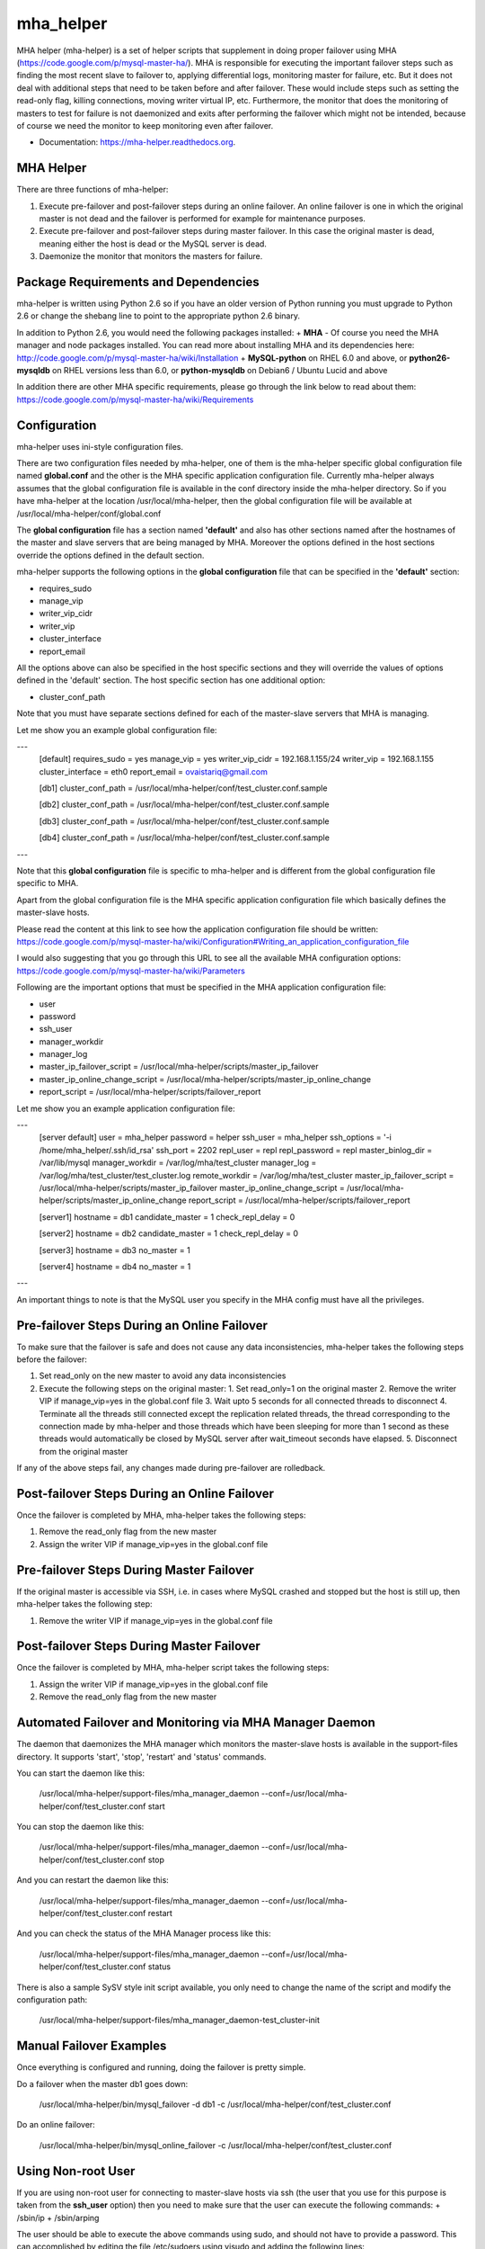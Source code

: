 ===============================
mha_helper
===============================

.. image:: https://img.shields.io/travis/ovaistariq/mha_helper.svg
        :target: https://travis-ci.org/ovaistariq/mha_helper

.. image:: https://img.shields.io/pypi/v/mha_helper.svg
        :target: https://pypi.python.org/pypi/mha_helper


MHA helper (mha-helper) is a set of helper scripts that supplement in doing proper failover using MHA (https://code.google.com/p/mysql-master-ha/). MHA is responsible for executing the important failover steps such as finding the most recent slave to failover to, applying differential logs, monitoring master for failure, etc. But it does not deal with additional steps that need to be taken before and after failover. These would include steps such as setting the read-only flag, killing connections, moving writer virtual IP, etc. Furthermore, the monitor that does the monitoring of masters to test for failure is not daemonized and exits after performing the failover which might not be intended, because of course we need the monitor to keep monitoring even after failover.

* Documentation: https://mha-helper.readthedocs.org.

MHA Helper
==========
There are three functions of mha-helper:

1. Execute pre-failover and post-failover steps during an online failover. An online failover is one in which the original master is not dead and the failover is performed for example for maintenance purposes.
2. Execute pre-failover and post-failover steps during master failover. In this case the original master is dead, meaning either the host is dead or the MySQL server is dead.
3. Daemonize the monitor that monitors the masters for failure.

Package Requirements and Dependencies
=====================================
mha-helper is written using Python 2.6 so if you have an older version of Python running you must upgrade to Python 2.6 or change the shebang line to point to the appropriate python 2.6 binary.

In addition to Python 2.6, you would need the following packages installed:
+ **MHA** - Of course you need the MHA manager and node packages installed. You can read more about installing MHA and its dependencies here: http://code.google.com/p/mysql-master-ha/wiki/Installation
+ **MySQL-python** on RHEL 6.0 and above, or **python26-mysqldb** on RHEL versions less than 6.0, or **python-mysqldb** on Debian6 / Ubuntu Lucid and above

In addition there are other MHA specific requirements, please go through the link below to read about them:
https://code.google.com/p/mysql-master-ha/wiki/Requirements

Configuration
=============
mha-helper uses ini-style configuration files.

There are two configuration files needed by mha-helper, one of them is the mha-helper specific global configuration file named **global.conf** and the other is the MHA specific application configuration file. Currently mha-helper always assumes that the global configuration file is available in the conf directory inside the mha-helper directory. So if you have mha-helper at the location /usr/local/mha-helper, then the global configuration file will be available at /usr/local/mha-helper/conf/global.conf

The **global configuration** file has a section named **'default'** and also has other sections named after the hostnames of the master and slave servers that are being managed by MHA. Moreover the options defined in the host sections override the options defined in the default section.

mha-helper supports the following options in the **global configuration** file that can be specified in the **'default'** section:

+ requires_sudo
+ manage_vip
+ writer_vip_cidr
+ writer_vip
+ cluster_interface
+ report_email


All the options above can also be specified in the host specific sections and they will override the values of options defined in the 'default' section. The host specific section has one additional option:

+ cluster_conf_path


Note that you must have separate sections defined for each of the master-slave servers that MHA is managing.


Let me show you an example global configuration file:

---
    [default]
    requires_sudo       = yes
    manage_vip          = yes
    writer_vip_cidr     = 192.168.1.155/24
    writer_vip          = 192.168.1.155
    cluster_interface   = eth0
    report_email        = ovaistariq@gmail.com

    [db1]
    cluster_conf_path   = /usr/local/mha-helper/conf/test_cluster.conf.sample

    [db2]
    cluster_conf_path   = /usr/local/mha-helper/conf/test_cluster.conf.sample

    [db3]
    cluster_conf_path   = /usr/local/mha-helper/conf/test_cluster.conf.sample

    [db4]
    cluster_conf_path   = /usr/local/mha-helper/conf/test_cluster.conf.sample
---

Note that this **global configuration** file is specific to mha-helper and is different from the global configuration file specific to MHA.

Apart from the global configuration file is the MHA specific application configuration file which basically defines the master-slave hosts.

Please read the content at this link to see how the application configuration file should be written:
https://code.google.com/p/mysql-master-ha/wiki/Configuration#Writing_an_application_configuration_file

I would also suggesting that you go through this URL to see all the available MHA configuration options:
https://code.google.com/p/mysql-master-ha/wiki/Parameters


Following are the important options that must be specified in the MHA application configuration file:

+ user
+ password
+ ssh_user
+ manager_workdir
+ manager_log
+ master_ip_failover_script       = /usr/local/mha-helper/scripts/master_ip_failover
+ master_ip_online_change_script  = /usr/local/mha-helper/scripts/master_ip_online_change
+ report_script                   = /usr/local/mha-helper/scripts/failover_report


Let me show you an example application configuration file:

---
    [server default]
    user                            = mha_helper
    password                        = helper
    ssh_user                        = mha_helper
    ssh_options                     = '-i /home/mha_helper/.ssh/id_rsa'
    ssh_port                        = 2202
    repl_user                       = repl
    repl_password                   = repl
    master_binlog_dir               = /var/lib/mysql
    manager_workdir                 = /var/log/mha/test_cluster
    manager_log                     = /var/log/mha/test_cluster/test_cluster.log
    remote_workdir                  = /var/log/mha/test_cluster
    master_ip_failover_script       = /usr/local/mha-helper/scripts/master_ip_failover
    master_ip_online_change_script  = /usr/local/mha-helper/scripts/master_ip_online_change
    report_script                   = /usr/local/mha-helper/scripts/failover_report

    [server1]
    hostname            = db1
    candidate_master    = 1
    check_repl_delay    = 0

    [server2]
    hostname            = db2
    candidate_master    = 1
    check_repl_delay    = 0

    [server3]
    hostname            = db3
    no_master           = 1

    [server4]
    hostname            = db4
    no_master           = 1
---


An important things to note is that the MySQL user you specify in the MHA config must have all the privileges.


Pre-failover Steps During an Online Failover
============================================
To make sure that the failover is safe and does not cause any data inconsistencies, mha-helper takes the following steps before the failover:

1. Set read_only on the new master to avoid any data inconsistencies
2. Execute the following steps on the original master:
   1. Set read_only=1 on the original master
   2. Remove the writer VIP if manage_vip=yes in the global.conf file
   3. Wait upto 5 seconds for all connected threads to disconnect
   4. Terminate all the threads still connected except the replication related threads, the thread corresponding to the connection made by mha-helper and those threads which have been sleeping for more than 1 second as these threads would automatically be closed by MySQL server after wait_timeout seconds have elapsed.
   5. Disconnect from the original master


If any of the above steps fail, any changes made during pre-failover are rolledback.

Post-failover Steps During an Online Failover
============================================
Once the failover is completed by MHA, mha-helper takes the following steps:

1. Remove the read_only flag from the new master
2. Assign the writer VIP if manage_vip=yes in the global.conf file


Pre-failover Steps During Master Failover
=========================================
If the original master is accessible via SSH, i.e. in cases where MySQL crashed and stopped but the host is still up, then mha-helper takes the following step:

1. Remove the writer VIP if manage_vip=yes in the global.conf file


Post-failover Steps During Master Failover
==========================================
Once the failover is completed by MHA, mha-helper script takes the following steps:

1. Assign the writer VIP if manage_vip=yes in the global.conf file
2. Remove the read_only flag from the new master


Automated Failover and Monitoring via MHA Manager Daemon
========================================================
The daemon that daemonizes the MHA manager which monitors the master-slave hosts is available in the support-files directory. It supports 'start', 'stop', 'restart' and 'status' commands.

You can start the daemon like this:

    /usr/local/mha-helper/support-files/mha_manager_daemon --conf=/usr/local/mha-helper/conf/test_cluster.conf start

You can stop the daemon like this:

    /usr/local/mha-helper/support-files/mha_manager_daemon --conf=/usr/local/mha-helper/conf/test_cluster.conf stop

And you can restart the daemon like this:

    /usr/local/mha-helper/support-files/mha_manager_daemon --conf=/usr/local/mha-helper/conf/test_cluster.conf restart

And you can check the status of the MHA Manager process like this:

    /usr/local/mha-helper/support-files/mha_manager_daemon --conf=/usr/local/mha-helper/conf/test_cluster.conf status

There is also a sample SySV style init script available, you only need to change the name of the script and modify the configuration path:

    /usr/local/mha-helper/support-files/mha_manager_daemon-test_cluster-init


Manual Failover Examples
========================
Once everything is configured and running, doing the failover is pretty simple.

Do a failover when the master db1 goes down:

    /usr/local/mha-helper/bin/mysql_failover -d db1 -c /usr/local/mha-helper/conf/test_cluster.conf

Do an online failover:

    /usr/local/mha-helper/bin/mysql_online_failover -c /usr/local/mha-helper/conf/test_cluster.conf


Using Non-root User
===================
If you are using non-root user for connecting to master-slave hosts via ssh (the user that you use for this purpose is taken from the **ssh_user** option) then you need to make sure that the user can execute the following commands:
+ /sbin/ip
+ /sbin/arping

The user should be able to execute the above commands using sudo, and should not have to provide a password. This can accomplished by editing the file /etc/sudoers using visudo and adding the following lines:

    mha_helper   ALL=NOPASSWD: /sbin/ip, /sbin/arping
    Defaults:mha_helper !requiretty

In the example above I am assuming that ssh_user=mha_helper.


Some General Recommendations
============================
There are some general recommendations that I want to make, to prevent race-condition in special cases that can cause data inconsistencies
+ Do not persist interface with writer VIP in the network scripts. This is important for example in cases where both the candidate masters go down i.e. host goes down and then come back online. In which case we should need to manually intervene because there is no automated way to find out which MySQL server should be the source of truth
+ Persist read_only in the MySQL configuration file of all the candidate masters as well. This is again important for example in cases where both the candidate masters go down.

